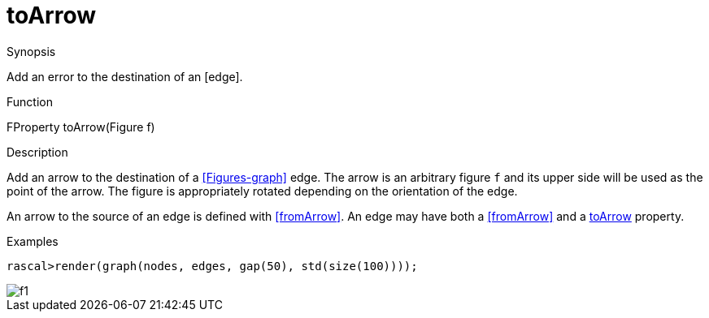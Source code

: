 [[Properties-toArrow]]
# toArrow
:concept: Vis/Figure/Properties/toArrow

.Synopsis
Add an error to the destination of an [edge].

.Syntax

.Types

.Function
FProperty toArrow(Figure f)

.Description
Add an arrow to the destination of a <<Figures-graph>> edge. 
The arrow is an arbitrary figure `f` and its upper side will be used as the
point of the arrow. The figure is appropriately rotated depending on the orientation of the edge.

An arrow to the source of an edge is defined with <<fromArrow>>.
An edge may have both a <<fromArrow>> and a <<toArrow>> property.

.Examples
[source,rascal-shell]
----
rascal>render(graph(nodes, edges, gap(50), std(size(100))));
----


image::{concept}/t1.png[alt="f1"]


.Benefits

.Pitfalls


:leveloffset: +1

:leveloffset: -1
